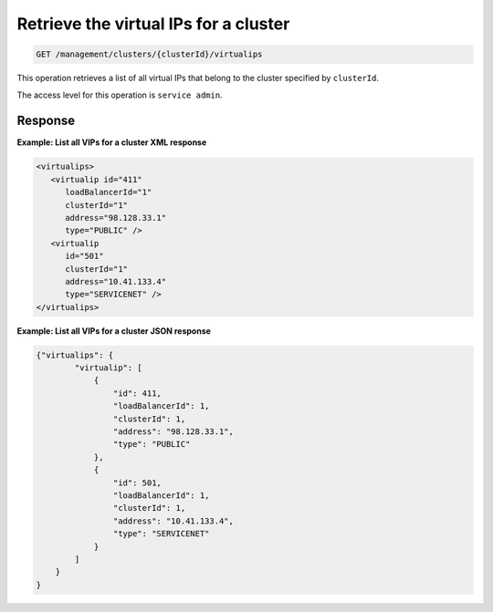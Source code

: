 .. _get-cluster-vips:

Retrieve the virtual IPs for a cluster
^^^^^^^^^^^^^^^^^^^^^^^^^^^^^^^^^^^^^^^^^^^^^^^^^^^^^^^^^^^^^^^^^^^^^^^^^^^^^^^^

.. code::

   GET /management/clusters/{clusterId}/virtualips


This operation retrieves a list of all virtual IPs that belong to the cluster specified by ``clusterId``.


The access level for this operation is ``service admin``. 



Response
""""""""""""""""


**Example: List all VIPs for a cluster XML response**

.. code::  

    <virtualips>
       <virtualip id="411"
          loadBalancerId="1"
          clusterId="1"
          address="98.128.33.1"
          type="PUBLIC" />
       <virtualip
          id="501"
          clusterId="1"
          address="10.41.133.4"
          type="SERVICENET" />
    </virtualips>
                    


**Example: List all VIPs for a cluster JSON response**

.. code::  

    {"virtualips": {
            "virtualip": [
                {
                    "id": 411,
                    "loadBalancerId": 1,
                    "clusterId": 1,
                    "address": "98.128.33.1",
                    "type": "PUBLIC"
                },
                {
                    "id": 501,
                    "loadBalancerId": 1,
                    "clusterId": 1,
                    "address": "10.41.133.4",
                    "type": "SERVICENET"
                }
            ]
        }
    }